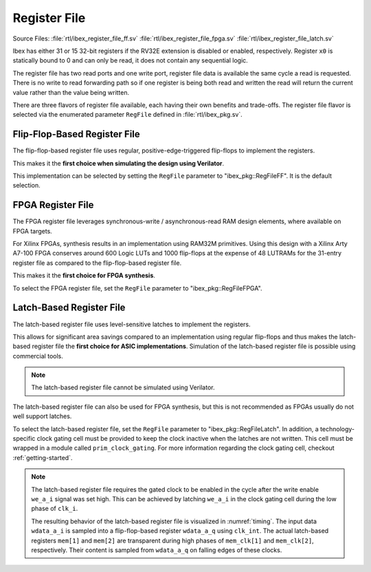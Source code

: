 .. _register-file:

Register File
=============
Source Files: :file:`rtl/ibex_register_file_ff.sv` :file:`rtl/ibex_register_file_fpga.sv` :file:`rtl/ibex_register_file_latch.sv`

Ibex has either 31 or 15 32-bit registers if the RV32E extension is disabled or enabled, respectively.
Register ``x0`` is statically bound to 0 and can only be read, it does not contain any sequential logic.

The register file has two read ports and one write port, register file data is available the same cycle a read is requested.
There is no write to read forwarding path so if one register is being both read and written the read will return the current value rather than the value being written.

There are three flavors of register file available, each having their own benefits and trade-offs.
The register file flavor is selected via the enumerated parameter ``RegFile`` defined in :file:`rtl/ibex_pkg.sv`.

Flip-Flop-Based Register File
-----------------------------

The flip-flop-based register file uses regular, positive-edge-triggered flip-flops to implement the registers.

This makes it the **first choice when simulating the design using Verilator**.

This implementation can be selected by setting the ``RegFile`` parameter to "ibex_pkg::RegFileFF".
It is the default selection.

FPGA Register File
------------------

The FPGA register file leverages synchronous-write / asynchronous-read RAM design elements, where available on FPGA targets.

For Xilinx FPGAs, synthesis results in an implementation using RAM32M primitives.
Using this design with a Xilinx Arty A7-100 FPGA conserves around 600 Logic LUTs and 1000 flip-flops at the expense of 48 LUTRAMs for the 31-entry register file as compared to the flip-flop-based register file.

This makes it the **first choice for FPGA synthesis**.

To select the FPGA register file, set the ``RegFile`` parameter to "ibex_pkg::RegFileFPGA".

Latch-Based Register File
-------------------------

The latch-based register file uses level-sensitive latches to implement the registers.

This allows for significant area savings compared to an implementation using regular flip-flops and thus makes the latch-based register file the **first choice for ASIC implementations**.
Simulation of the latch-based register file is possible using commercial tools.

.. note:: The latch-based register file cannot be simulated using Verilator.

The latch-based register file can also be used for FPGA synthesis, but this is not recommended as FPGAs usually do not well support latches.

To select the latch-based register file, set the ``RegFile`` parameter to "ibex_pkg::RegFileLatch".
In addition, a technology-specific clock gating cell must be provided to keep the clock inactive when the latches are not written.
This cell must be wrapped in a module called ``prim_clock_gating``.
For more information regarding the clock gating cell, checkout :ref:`getting-started`.

.. note:: The latch-based register file requires the gated clock to be enabled in the cycle after the write enable ``we_a_i`` signal was set high.
   This can be achieved by latching ``we_a_i`` in the clock gating cell during the low phase of ``clk_i``.

   The resulting behavior of the latch-based register file is visualized in :numref:`timing`.
   The input data ``wdata_a_i`` is sampled into a flip-flop-based register ``wdata_a_q`` using ``clk_int``.
   The actual latch-based registers ``mem[1]`` and ``mem[2]`` are transparent during high phases of ``mem_clk[1]`` and ``mem_clk[2]``, respectively.
   Their content is sampled from ``wdata_a_q`` on falling edges of these clocks.

   .. wavedrom::
      :name: timing
      :caption: Latch-based register file operation

      {"signal":
        [
          {"name": "clk_i",      "wave": "hlhlhlhl"},
          {"name": "we_a_i",     "wave": "0.1...0."},
          {"name": "waddr_a_i",  "wave": "xx=.=.xx", "data": ["1","2"]},
          {"name": "wdata_a_i",  "wave": "xx=.=.xx", "data": ["Data1","Data2"]},
          {"name": "clk_int",    "wave": "0...HlHl"},
          {"name": "wdata_a_q",  "wave": "xxxx=.=.", "data": ["Data1", "Data2"]},
          {"name": "mem_clk[1]", "wave": "0...hL.."},
          {"name": "mem[1]",     "wave": "xxxx=...", "data": ["Data1"]},
          {"name": "mem_clk[2]", "wave": "0.....hL"},
          {"name": "mem[2]",     "wave": "xxxxxx=.", "data": ["Data2"]}
        ],
        "config": { "hscale": 2 }
       }
